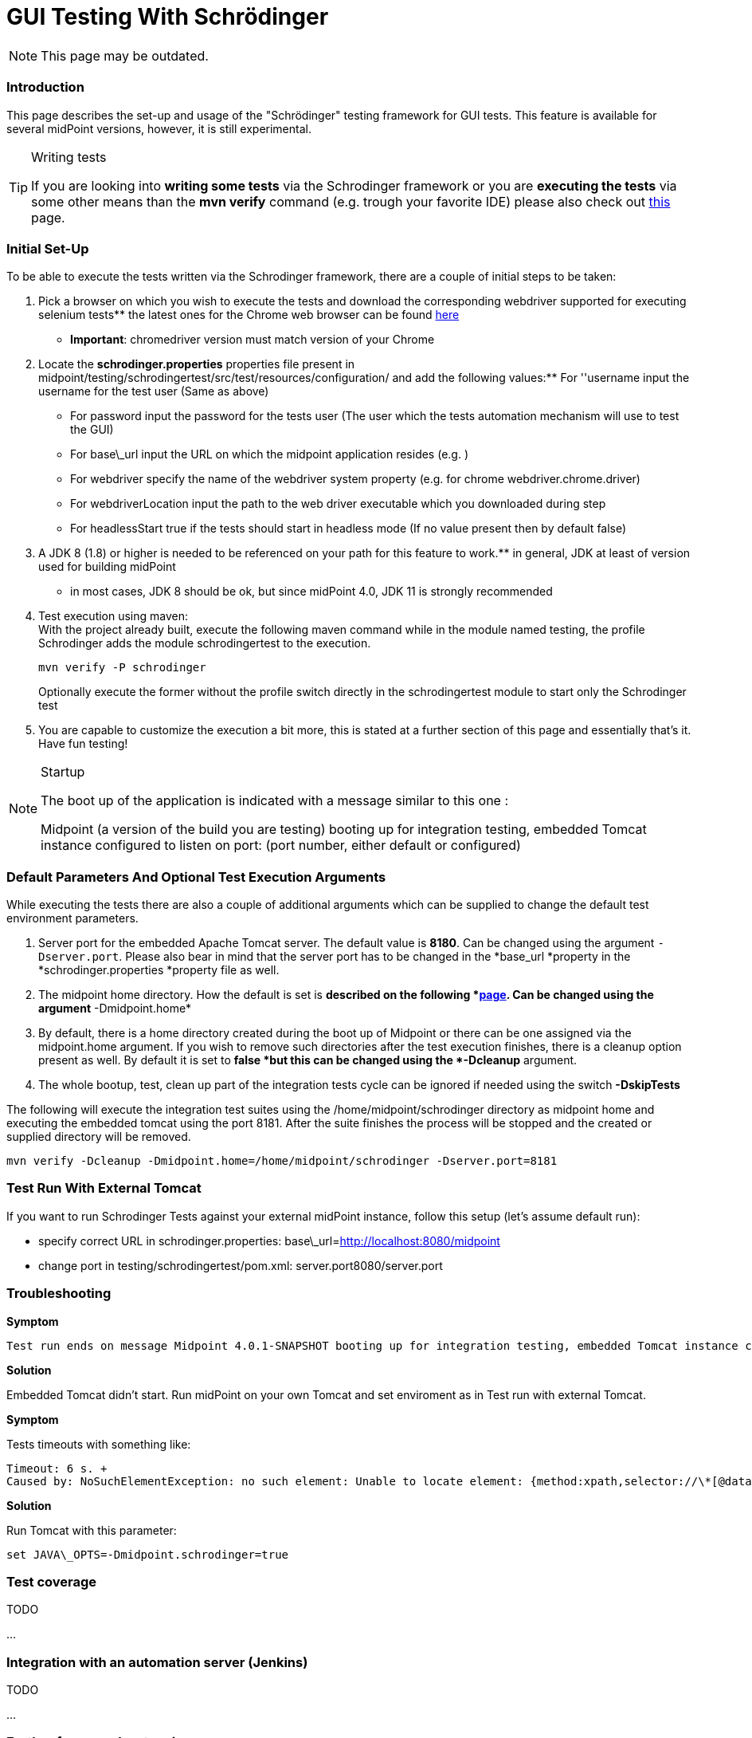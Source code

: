 = GUI Testing With Schrödinger

NOTE: This page may be outdated.

=== Introduction

This page describes the set-up and usage of the "Schrödinger" testing framework for GUI tests.
This feature is available for several midPoint versions, however, it is still experimental.

[TIP]
.Writing tests
====
If you are looking into *writing some tests* via the Schrodinger framework or you are *executing the tests* via some other means than the *mvn verify* command (e.g. trough your favorite IDE) please also check out link:https://wiki.evolveum.com/pages/viewpage.action?pageId=26870060[this] page.
====


=== Initial Set-Up

To be able to execute the tests written via the Schrodinger framework, there are a couple of initial steps to be taken:

. Pick a browser on which you wish to execute the tests and download the corresponding webdriver supported for executing selenium tests** the latest ones for the Chrome web browser can be found link:http://chromedriver.chromium.org/downloads[here]

** *Important*: chromedriver version must match version of your Chrome

. Locate the *schrodinger.properties* properties file present in midpoint/testing/schrodingertest/src/test/resources/configuration/ and add the following values:** For ''username input the username for the test user (Same as above) 

** For password input the password for the tests user (The user which the tests automation mechanism will use to test the GUI) 

** For base\_url input the URL on which the midpoint application resides (e.g. )

** For webdriver specify the name of the webdriver system property (e.g. for chrome webdriver.chrome.driver)

** For webdriverLocation input the path to the web driver executable which you downloaded during step

** For headlessStart true if the tests should start in headless mode (If no value present then by default false)


. A JDK 8 (1.8) or higher is needed to be referenced on your path for this feature to work.** in general, JDK at least of version used for building midPoint

** in most cases, JDK 8 should be ok, but since midPoint 4.0, JDK 11 is strongly recommended

. Test execution using maven:  +
With the project already built, execute the following maven command while in the module named testing, the profile Schrodinger adds the module schrodingertest to the execution.
+
[source]
----
mvn verify -P schrodinger 
----
+
Optionally execute the former without the profile switch directly in the schrodingertest module to start only the Schrodinger test 

. You are capable to customize the execution a bit more, this is stated at a further section of this page and essentially that's it.
Have fun testing!

[NOTE]
.Startup
====
The boot up of the application is indicated with a message similar to this one :

Midpoint (a version of the build you are testing) booting up for integration testing, embedded Tomcat instance configured to listen on port: (port number, either default or configured)
====


=== Default Parameters And Optional Test Execution Arguments

While executing the tests there are also a couple of additional arguments which can be supplied to change the default test environment parameters.

. Server port for the embedded Apache Tomcat server.
The default value is *8180*. Can be changed using the argument `-Dserver.port`. Please also bear in mind that the server port has to be changed in the *base_url *property in the *schrodinger.properties *property file as well.

. The midpoint home directory.
How the default is set is *described on the following *link:https://wiki.evolveum.com/display/midPoint/MidPoint+Home+Directory[page]. Can be changed using the argument* -Dmidpoint.home*

. By default, there is a home directory created during the boot up of Midpoint or there can be one assigned via the midpoint.home argument.
If you wish to remove such directories after the test execution finishes, there is a cleanup option present as well.
By default it is set to *false *but this can be changed using the *-Dcleanup* argument.

. The whole bootup, test, clean up part of the integration tests cycle can be ignored if needed using the switch *-DskipTests*

The following will execute the integration test suites using the /home/midpoint/schrodinger directory as midpoint home and executing the embedded tomcat using the port 8181.
After the suite finishes the process will be stopped and the created or supplied directory will be removed.


[source]
----
mvn verify -Dcleanup -Dmidpoint.home=/home/midpoint/schrodinger -Dserver.port=8181
----


=== Test Run With External Tomcat

If you want to run Schrodinger Tests against your external midPoint instance, follow this setup (let's assume default run):

* specify correct URL in schrodinger.properties: base\_url=link:http://localhost:8080/midpoint[http://localhost:8080/midpoint]

* change port in testing/schrodingertest/pom.xml: server.port8080/server.port


=== Troubleshooting

*Symptom*
....
Test run ends on message Midpoint 4.0.1-SNAPSHOT booting up for integration testing, embedded Tomcat instance configured to listen on port: 8180: with no further progress.
....

*Solution*

Embedded Tomcat didn't start.
Run midPoint on your own Tomcat and set enviroment as in Test run with external Tomcat.

*Symptom*

Tests timeouts with something like:

....
Timeout: 6 s. +
Caused by: NoSuchElementException: no such element: Unable to locate element: {method:xpath,selector://\*[@data-s-resource-key='PageAdmin.menu.top.configuration']}
....

*Solution*

Run Tomcat with this parameter:


....
set JAVA\_OPTS=-Dmidpoint.schrodinger=true
....


=== Test coverage

TODO

...


=== Integration with an automation server (Jenkins)

TODO

...


=== Further framework extension

TODO

...


=== Adding custom test suites 

The execution of test suites is orchestrated via the maven failsafe plugin.
To add additional test cases to the suite execution you will need to modify the suite configuration file.


[TIP]
.Defaults
====
By default, the information of which test classes are the subject of execution is present in the testng-integration-schrodinger.xml suite configuration file at the root of the schrodingertest module.

====

If you would like to change the name or path to the suite configuration file, this change has to be done in the project POM file of the schrodingertest module.
The configuration is present in the plugin with the artifact maven-failsafe-plugin.

[source,xml]
----
<suiteXmlFiles>
    <suiteXmlFile>testng-integration-schrodinger.xml</suiteXmlFile>
</suiteXmlFiles>
----

 +


...

 +


